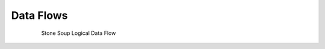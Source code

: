 Data Flows
==========

.. figure:: _static/Logical_Data_Flow.png
    :figwidth: 80%
    :align: center
    :alt: Stone Soup Logical Data Flow

    Stone Soup Logical Data Flow